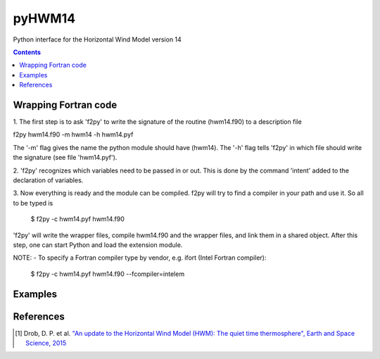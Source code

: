 ======
pyHWM14
======
Python interface for the Horizontal Wind Model version 14

.. contents::

Wrapping Fortran code
=====================

1. The first step is to ask 'f2py' to write the signature of the routine (hwm14.f90) to 
a description file

f2py hwm14.f90 -m hwm14 -h hwm14.pyf
    
The '-m' flag gives the name the python module should have (hwm14). The '-h' flag tells 
'f2py' in which file should write the signature (see file 'hwm14.pyf').

2. 'f2py' recognizes which variables need to be passed in or out. This is done by the command 
'intent' added to the declaration of variables. 

3. Now everything is ready and the module can be compiled. f2py will try to find a compiler 
in your path and use it. So all to be typed is

    $ f2py -c hwm14.pyf hwm14.f90

'f2py' will write the wrapper files, compile hwm14.f90 and the wrapper files, and link them 
in a shared object. After this step, one can start Python and load the extension module.

NOTE:
- To specify a Fortran compiler type by vendor, e.g. ifort (Intel Fortran compiler):

    $ f2py -c hwm14.pyf hwm14.f90 --fcompiler=intelem

Examples
========

.. image:: graphics/figure_1.png
    :scale: 100 %

.. image:: graphics/figure_2.png
    :scale: 100 %

.. image:: graphics/figure_3.png
    :scale: 100 %

.. image:: graphics/figure_4.png
    :scale: 100 %

References
==========
.. [1] Drob, D. P. et al. `"An update to the Horizontal Wind Model (HWM): The quiet time thermosphere", Earth and Space Science, 2015 <http://onlinelibrary.wiley.com/doi/10.1002/2014EA000089/full>`_
